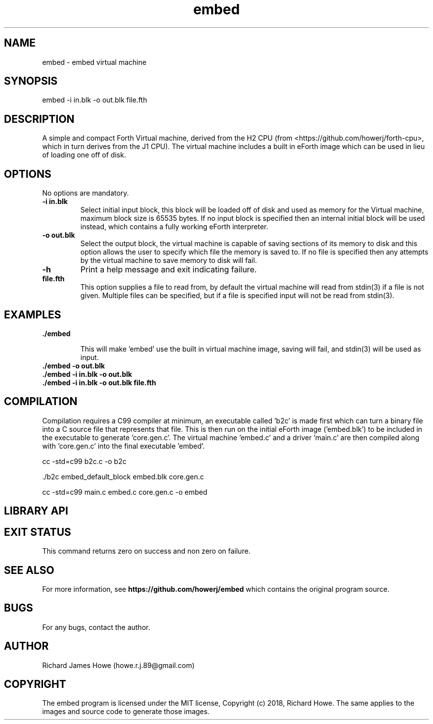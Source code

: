 .\" Manpage for embed
.\" Contact howe.r.j.89@gmail.com to correct errors or typos.
.TH embed 1 "17 Jun 2018" "0.1.0" "embed man page"
.SH NAME
embed \- embed virtual machine
.SH SYNOPSIS
embed -i in.blk -o out.blk file.fth
.SH DESCRIPTION
A simple and compact Forth Virtual machine, derived from the H2 CPU
(from <https://github.com/howerj/forth-cpu>, which in turn derives from the J1
CPU). The virtual machine includes a built in eForth image which can be used
in lieu of loading one off of disk.

.SH OPTIONS
No options are mandatory.

.TP
.B -i in.blk
Select initial input block, this block will be loaded off of disk and used as
memory for the Virtual machine, maximum block size is 65535 bytes. If no input
block is specified then an internal initial block will be used instead, which
contains a fully working eForth interpreter.

.TP
.B -o out.blk
Select the output block, the virtual machine is capable of saving sections of
its memory to disk and this option allows the user to specify which file the
memory is saved to. If no file is specified then any attempts by the virtual
machine to save memory to disk will fail.

.TP
.B -h
Print a help message and exit indicating failure.

.TP
.B file.fth
This option supplies a file to read from, by default the virtual machine
will read from stdin(3) if a file is not given. Multiple files can be
specified, but if a file is specified input will not be read from stdin(3).

.SH EXAMPLES

.TP
.B ./embed

This will make 'embed' use the built in virtual machine image, saving will
fail, and stdin(3) will be used as input.

.TP
.B ./embed -o out.blk

.TP
.B ./embed  -i in.blk -o out.blk

.TP
.B ./embed -i in.blk -o out.blk file.fth

.SH COMPILATION

Compilation requires a C99 compiler at minimum, an executable called 'b2c' is
made first which can turn a binary file into a C source file that represents
that file. This is then run on the initial eForth image ('embed.blk') to be 
included in the executable to generate 'core.gen.c'. The virtual machine 'embed.c' 
and a driver 'main.c' are then compiled along with 'core.gen.c' into the final
executable 'embed'.

 cc -std=c99 b2c.c -o b2c

 ./b2c embed_default_block embed.blk core.gen.c

 cc -std=c99 main.c embed.c core.gen.c -o embed


.SH LIBRARY API

.SH EXIT STATUS

This command returns zero on success and non zero on failure.

.SH SEE ALSO

For more information, see
.B https://github.com/howerj/embed
which contains the original program source.

.SH BUGS

For any bugs, contact the author.

.SH AUTHOR
Richard James Howe (howe.r.j.89@gmail.com)

.SH COPYRIGHT
The embed program is licensed under the MIT license, Copyright (c) 2018, Richard
Howe. The same applies to the images and source code to generate those images.

